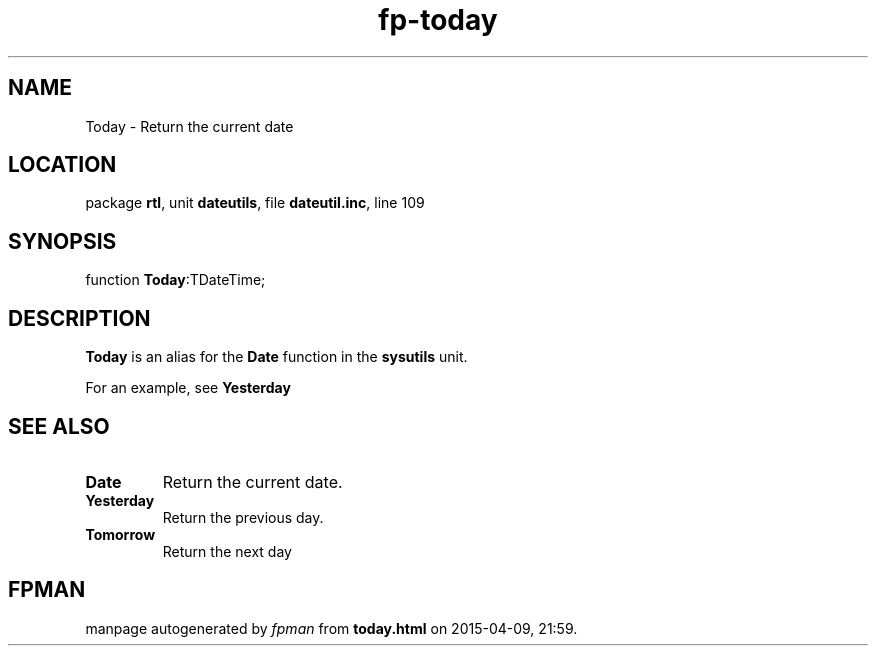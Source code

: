.\" file autogenerated by fpman
.TH "fp-today" 3 "2014-03-14" "fpman" "Free Pascal Programmer's Manual"
.SH NAME
Today - Return the current date
.SH LOCATION
package \fBrtl\fR, unit \fBdateutils\fR, file \fBdateutil.inc\fR, line 109
.SH SYNOPSIS
function \fBToday\fR:TDateTime;
.SH DESCRIPTION
\fBToday\fR is an alias for the \fBDate\fR function in the \fBsysutils\fR unit.

For an example, see \fBYesterday\fR


.SH SEE ALSO
.TP
.B Date
Return the current date.
.TP
.B Yesterday
Return the previous day.
.TP
.B Tomorrow
Return the next day

.SH FPMAN
manpage autogenerated by \fIfpman\fR from \fBtoday.html\fR on 2015-04-09, 21:59.

